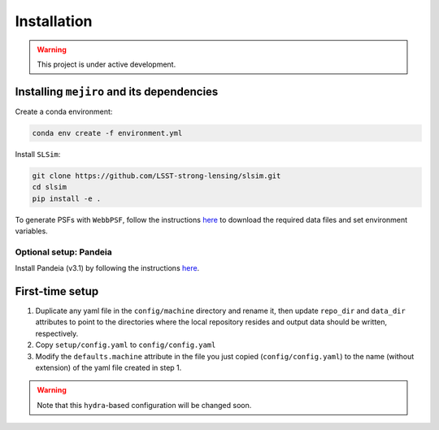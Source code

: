 Installation
############

.. warning::
    This project is under active development.

Installing ``mejiro`` and its dependencies
******************************************

Create a conda environment:

.. code-block:: bash    

    conda env create -f environment.yml

Install ``SLSim``:

.. code-block:: bash  

    git clone https://github.com/LSST-strong-lensing/slsim.git
    cd slsim
    pip install -e .

To generate PSFs with ``WebbPSF``, follow the instructions `here <https://webbpsf.readthedocs.io/en/latest/installation.html>`_ to download the required data files and set environment variables.

Optional setup: Pandeia
========================

Install Pandeia (v3.1) by following the
instructions `here <https://outerspace.stsci.edu/display/PEN/Pandeia+Engine+Installation>`_.

First-time setup
****************

1. Duplicate any yaml file in the ``config/machine`` directory and rename it, then update ``repo_dir`` and ``data_dir``
   attributes to point to the directories where the local repository resides and output data should be written,
   respectively.
2. Copy ``setup/config.yaml`` to ``config/config.yaml``
3. Modify the ``defaults.machine`` attribute in the file you just copied (``config/config.yaml``) to the name (without extension) of the yaml file created in step 1.

.. warning::
   Note that this ``hydra``-based configuration will be changed soon.